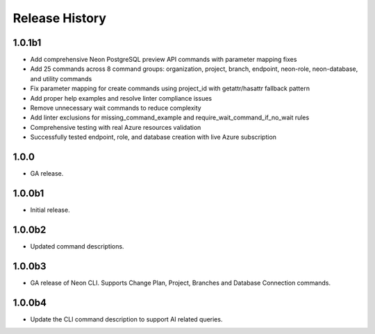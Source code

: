 .. :changelog:

Release History
===============

1.0.1b1
++++++
* Add comprehensive Neon PostgreSQL preview API commands with parameter mapping fixes
* Add 25 commands across 8 command groups: organization, project, branch, endpoint, neon-role, neon-database, and utility commands
* Fix parameter mapping for create commands using project_id with getattr/hasattr fallback pattern
* Add proper help examples and resolve linter compliance issues
* Remove unnecessary wait commands to reduce complexity
* Add linter exclusions for missing_command_example and require_wait_command_if_no_wait rules
* Comprehensive testing with real Azure resources validation
* Successfully tested endpoint, role, and database creation with live Azure subscription

1.0.0
++++++
* GA release.

1.0.0b1
++++++
* Initial release.

1.0.0b2
++++++
* Updated command descriptions.

1.0.0b3
++++++
* GA release of Neon CLI. Supports Change Plan, Project, Branches and Database Connection commands.

1.0.0b4
++++++
* Update the CLI command description to support AI related queries.
